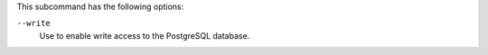 
.. tag ctl_chef_server_psql_options

This subcommand has the following options:

``--write``
   Use to enable write access to the PostgreSQL database.

.. end_tag

